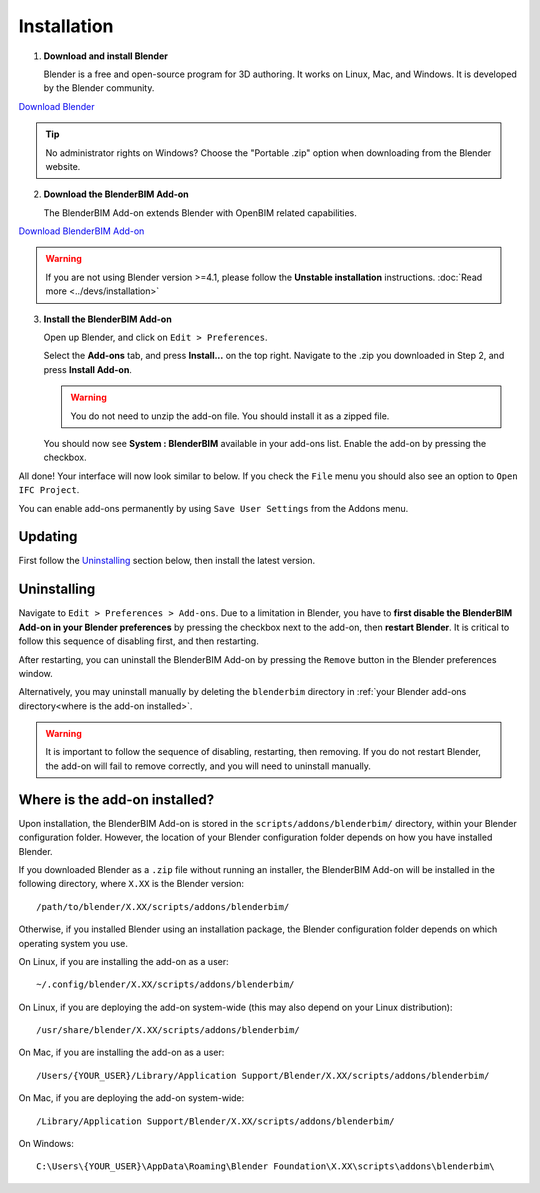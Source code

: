 Installation
============

1. **Download and install Blender**

   Blender is a free and open-source program for 3D authoring. It works on
   Linux, Mac, and Windows. It is developed by the Blender community.

.. container:: blockbutton

    `Download Blender <https://www.blender.org/download/>`__

.. tip::

    No administrator rights on Windows? Choose the "Portable .zip" option when
    downloading from the Blender website.

2. **Download the BlenderBIM Add-on**

   The BlenderBIM Add-on extends Blender with OpenBIM related capabilities.

.. container:: blockbutton

   `Download BlenderBIM Add-on <https://blenderbim.org/download.html>`__

.. warning::

   If you are not using Blender version >=4.1, please follow the **Unstable installation** instructions. :doc:`Read more <../devs/installation>`

3. **Install the BlenderBIM Add-on**

   Open up Blender, and click on ``Edit > Preferences``.

   .. image:: images/install-blenderbim-1.png

   Select the **Add-ons** tab, and press **Install...** on the top right. Navigate
   to the .zip you downloaded in Step 2, and press **Install Add-on**.

   .. image:: images/install-blenderbim-2.png

   .. warning::
   
      You do not need to unzip the add-on file. You should install it as a zipped file.

   You should now see **System : BlenderBIM** available in your add-ons list. Enable the add-on by pressing the checkbox.

   .. image:: images/install-blenderbim-3.png

All done! Your interface will now look similar to below. If you check the ``File`` menu you should also see an option to ``Open IFC Project``.

.. image:: images/install-blenderbim-4.png

You can enable add-ons permanently by using ``Save User Settings`` from the Addons menu.

.. seealso::

    If you are a poweruser, you may be interested in the **Unstable installation** to help with testing. :doc:`Read more <../devs/installation>`

.. _where is the add-on installed:

Updating
--------

First follow the `Uninstalling`_ section below, then install the latest version.

Uninstalling
------------

Navigate to ``Edit > Preferences > Add-ons``. Due to a limitation in Blender,
you have to **first disable the BlenderBIM Add-on in your Blender preferences**
by pressing the checkbox next to the add-on, then **restart Blender**. It is
critical to follow this sequence of disabling first, and then restarting.

After restarting, you can uninstall the BlenderBIM Add-on by pressing the
``Remove`` button in the Blender preferences window.

Alternatively, you may uninstall manually by deleting the ``blenderbim``
directory in :ref:`your Blender add-ons directory<where is the add-on
installed>`.

.. warning::

    It is important to follow the sequence of disabling, restarting, then removing.
    If you do not restart Blender, the add-on will fail to remove correctly, and you
    will need to uninstall manually.

Where is the add-on installed?
------------------------------

Upon installation, the BlenderBIM Add-on is stored in the
``scripts/addons/blenderbim/`` directory, within your Blender configuration
folder. However, the location of your Blender configuration folder depends on
how you have installed Blender.

If you downloaded Blender as a ``.zip`` file without running an installer, the
BlenderBIM Add-on will be installed in the following directory, where ``X.XX``
is the Blender version:

::

    /path/to/blender/X.XX/scripts/addons/blenderbim/

Otherwise, if you installed Blender using an installation package, the Blender
configuration folder depends on which operating system you use.

On Linux, if you are installing the add-on as a user:

::

    ~/.config/blender/X.XX/scripts/addons/blenderbim/

On Linux, if you are deploying the add-on system-wide (this may also depend on
your Linux distribution):

::

    /usr/share/blender/X.XX/scripts/addons/blenderbim/

On Mac, if you are installing the add-on as a user:

::

    /Users/{YOUR_USER}/Library/Application Support/Blender/X.XX/scripts/addons/blenderbim/

On Mac, if you are deploying the add-on system-wide:

::

    /Library/Application Support/Blender/X.XX/scripts/addons/blenderbim/

On Windows:

::

    C:\Users\{YOUR_USER}\AppData\Roaming\Blender Foundation\X.XX\scripts\addons\blenderbim\
